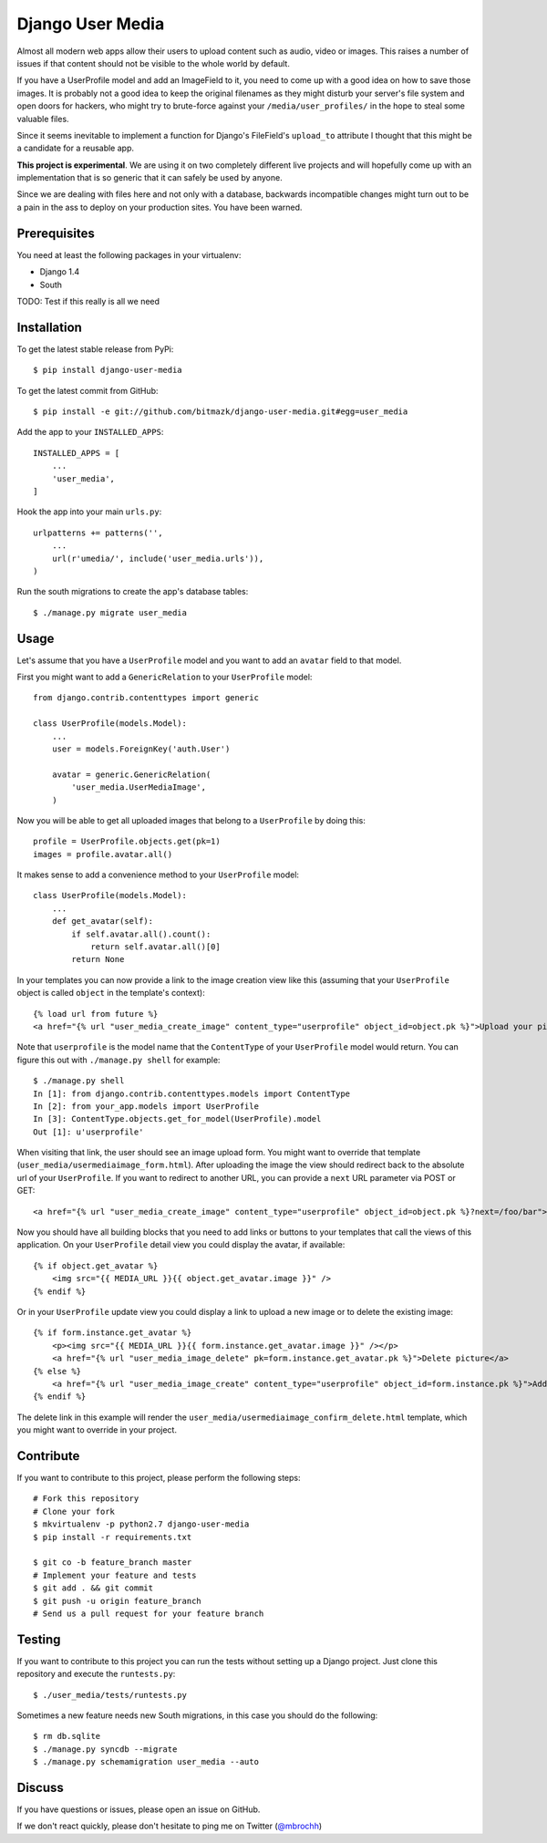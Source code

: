 Django User Media
=================

Almost all modern web apps allow their users to upload content such as audio,
video or images. This raises a number of issues if that content should not be
visible to the whole world by default.

If you have a UserProfile model and add an ImageField to it, you need to
come up with a good idea on how to save those images. It is probably not a good
idea to keep the original filenames as they might disturb your server's file
system and open doors for hackers, who might try to brute-force against your
``/media/user_profiles/`` in the hope to steal some valuable files.

Since it seems inevitable to implement a function for Django's FileField's
``upload_to`` attribute I thought that this might be a candidate for a reusable
app.

**This project is experimental**. We are using it on two completely different
live projects and will hopefully come up with an implementation that is so
generic that it can safely be used by anyone.

Since we are dealing with files here and not only with a database, backwards
incompatible changes might turn out to be a pain in the ass to deploy on your
production sites. You have been warned.

Prerequisites
-------------

You need at least the following packages in your virtualenv:

* Django 1.4
* South

TODO: Test if this really is all we need

Installation
------------

To get the latest stable release from PyPi::

    $ pip install django-user-media

To get the latest commit from GitHub::

    $ pip install -e git://github.com/bitmazk/django-user-media.git#egg=user_media

Add the app to your ``INSTALLED_APPS``::

    INSTALLED_APPS = [
        ...
        'user_media',
    ]

Hook the app into your main ``urls.py``::

    urlpatterns += patterns('',
        ...
        url(r'umedia/', include('user_media.urls')),
    )

Run the south migrations to create the app's database tables::

    $ ./manage.py migrate user_media

Usage
-----

Let's assume that you have a ``UserProfile`` model and you want to add an
``avatar`` field to that model.

First you might want to add a ``GenericRelation`` to your ``UserProfile``
model::

    from django.contrib.contenttypes import generic

    class UserProfile(models.Model):
        ...
        user = models.ForeignKey('auth.User')

        avatar = generic.GenericRelation(
            'user_media.UserMediaImage',
        )

Now you will be able to get all uploaded images that belong to a
``UserProfile`` by doing this::

    profile = UserProfile.objects.get(pk=1)
    images = profile.avatar.all()

It makes sense to add a convenience method to your ``UserProfile`` model::

    class UserProfile(models.Model):
        ...
        def get_avatar(self):
            if self.avatar.all().count():
                return self.avatar.all()[0]
            return None

In your templates you can now provide a link to the image creation view like
this (assuming that your ``UserProfile`` object is called ``object`` in the
template's context)::

    {% load url from future %}
    <a href="{% url "user_media_create_image" content_type="userprofile" object_id=object.pk %}">Upload your picture</a>

Note that ``userprofile`` is the model name that the ``ContentType`` of your
``UserProfile`` model would return. You can figure this out with ``./manage.py
shell`` for example::

    $ ./manage.py shell
    In [1]: from django.contrib.contenttypes.models import ContentType
    In [2]: from your_app.models import UserProfile
    In [3]: ContentType.objects.get_for_model(UserProfile).model
    Out [1]: u'userprofile'

When visiting that link, the user should see an image upload form. You might
want to override that template (``user_media/usermediaimage_form.html``).
After uploading the image the view should redirect back to the absolute url
of your ``UserProfile``. If you want to redirect to another URL, you can
provide a ``next`` URL parameter via POST or GET::

        <a href="{% url "user_media_create_image" content_type="userprofile" object_id=object.pk %}?next=/foo/bar">Upload your picture</a>

Now you should have all building blocks that you need to add links or buttons
to your templates that call the views of this application. On your
``UserProfile`` detail view you could display the avatar, if available::

    {% if object.get_avatar %}
        <img src="{{ MEDIA_URL }}{{ object.get_avatar.image }}" />
    {% endif %}

Or in your ``UserProfile`` update view you could display a link to upload a
new image or to delete the existing image::

    {% if form.instance.get_avatar %}
        <p><img src="{{ MEDIA_URL }}{{ form.instance.get_avatar.image }}" /></p>
        <a href="{% url "user_media_image_delete" pk=form.instance.get_avatar.pk %}">Delete picture</a>
    {% else %}
        <a href="{% url "user_media_image_create" content_type="userprofile" object_id=form.instance.pk %}">Add profile picture</a>
    {% endif %}

The delete link in this example will render the
``user_media/usermediaimage_confirm_delete.html`` template, which you might
want to override in your project.

Contribute
----------

If you want to contribute to this project, please perform the following steps::

    # Fork this repository
    # Clone your fork
    $ mkvirtualenv -p python2.7 django-user-media
    $ pip install -r requirements.txt

    $ git co -b feature_branch master
    # Implement your feature and tests
    $ git add . && git commit
    $ git push -u origin feature_branch
    # Send us a pull request for your feature branch

Testing
-------

If you want to contribute to this project you can run the tests without setting
up a Django project. Just clone this repository and execute the
``runtests.py``::

    $ ./user_media/tests/runtests.py

Sometimes a new feature needs new South migrations, in this case you should
do the following::

    $ rm db.sqlite
    $ ./manage.py syncdb --migrate
    $ ./manage.py schemamigration user_media --auto

Discuss
-------

If you have questions or issues, please open an issue on GitHub.

If we don't react quickly, please don't hesitate to ping me on Twitter
(`@mbrochh <https://twitter.com/mbrochh>`_)

